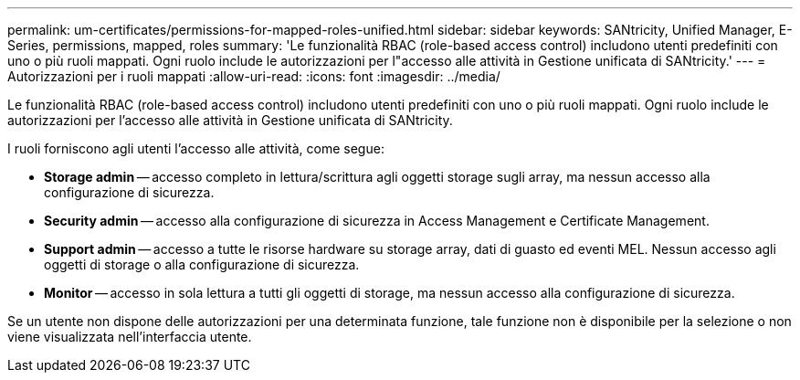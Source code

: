 ---
permalink: um-certificates/permissions-for-mapped-roles-unified.html 
sidebar: sidebar 
keywords: SANtricity, Unified Manager, E-Series, permissions, mapped, roles 
summary: 'Le funzionalità RBAC (role-based access control) includono utenti predefiniti con uno o più ruoli mappati. Ogni ruolo include le autorizzazioni per l"accesso alle attività in Gestione unificata di SANtricity.' 
---
= Autorizzazioni per i ruoli mappati
:allow-uri-read: 
:icons: font
:imagesdir: ../media/


[role="lead"]
Le funzionalità RBAC (role-based access control) includono utenti predefiniti con uno o più ruoli mappati. Ogni ruolo include le autorizzazioni per l'accesso alle attività in Gestione unificata di SANtricity.

I ruoli forniscono agli utenti l'accesso alle attività, come segue:

* *Storage admin* -- accesso completo in lettura/scrittura agli oggetti storage sugli array, ma nessun accesso alla configurazione di sicurezza.
* *Security admin* -- accesso alla configurazione di sicurezza in Access Management e Certificate Management.
* *Support admin* -- accesso a tutte le risorse hardware su storage array, dati di guasto ed eventi MEL. Nessun accesso agli oggetti di storage o alla configurazione di sicurezza.
* *Monitor* -- accesso in sola lettura a tutti gli oggetti di storage, ma nessun accesso alla configurazione di sicurezza.


Se un utente non dispone delle autorizzazioni per una determinata funzione, tale funzione non è disponibile per la selezione o non viene visualizzata nell'interfaccia utente.
